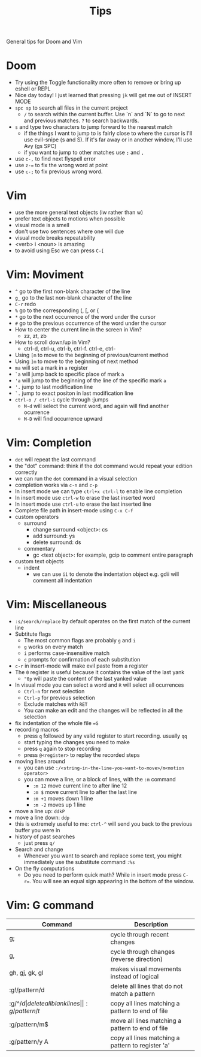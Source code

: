 #+title: Tips

General tips for Doom and Vim

* Doom

- Try using the Toggle functionality more often to remove or bring up eshell or REPL
- Nice day today! I just learned that pressing =jk= will get me out of INSERT MODE
- =spc sp= to search all files in the current project
 - =/= to search within the current buffer. Use `n` and `N` to go to next and
   previous matches. =?= to search backwards.
- =s= and type two characters to jump forward to the nearest match
  - if the things I want to jump to is fairly close to where the cursor is I'll
     use evil-snipe (s and S). If it's far away or in another window, I'll use Avy
     (gs SPC)
  - if you want to jump to other matches use =;= and =,=
- use =c-,= to find next flyspell error
- use =z-== to fix the wrong word at point
- use =c-;= to fix previous wrong word.

* Vim

 - use the more general text objects (iw rather than w)
 - prefer text objects to motions when possible
 - visual mode is a smell
 - don't use two sentences where one will due
 - visual mode breaks repeatability
 - <verb> i <noun> is amazing
 - to avoid using Esc we can press =C-[=

* Vim: Moviment

 - =^= go to the first non-blank character of the line
 - =g_= go to the last non-blank character of the line
 - =C-r= redo
 - =%= go to the corresponding (, [, or {
 - =*= go to the next occurrence of the word under the cursor
 - =#= go to the previous occurrence of the word under the cursor
 - How to center the current line in the screen in Vim?
   - zz, zt, zb
 - How to scroll down/up in Vim?
   - ctrl-d, ctrl-u, ctrl-b, ctrl-f. ctrl-e, ctrl-
 - Using =[m= to move to the beginning of previous/current method
 - Using =]m= to move to the beginning of next method
 - =ma= will set a mark in =a= register
 - =`a= will jump back to specific place of mark =a=
 - ='a= will jump to the beginning of the line of the specific mark =a=
 - ='.= jump to last modification line
 - =`.= jump to exact positon in last modification line
 - =ctrl-o / ctrl-i= cycle through :jumps
   - =M-d= will select the current word, and again will find another ocurrence
   - =M-D= will find occurrence upward

* Vim: Completion

 - =dot= will repeat the last command
 - the "dot" command: think if the dot command would repeat your edition correctly
 - we can run the =dot= command in a visual selection
 - completion works via =c-n= and =c-p=
 - In insert mode we can type =ctrl+x ctrl-l= to enable line completion
 - In insert mode use =ctrl-w= to erase the last inserted word
 - In insert mode use =ctrl-u= to erase the last inserted line
 - Complete file path in insert-mode using =C-x C-f=
 - custom operators
   - surround
     - change surround <object>: cs
     - add surround: ys
     - delete surround: ds
   - commentary
     - gc <text object>: for example, gcip to comment entire paragraph
 - custom text objects
   - indent
     - we can use =ii= to denote the indentation object e.g. gdii will comment all indentation

* Vim: Miscellaneous

 - =:s/search/replace= by default operates on the first match of the current line
 - Subtitute flags
   - The most common flags are probably =g= and =i=
   - =g= works on every match
   - =i= performs case-insensitive match
   - =c= prompts for confirmation of each substitution
 - =c-r= in insert-mode will make evil paste from a register
 - The =0= register is useful because it contains the value of the last yank
   - ="0p= will paste the content of the last yanked value
 - In visual mode you can select a word and =R= will select all ocurrences
   - =Ctrl-n= for next selection
   - =Ctrl-p= for previous selection
   - Exclude matches with =RET=
   - You can make an edit and the changes will be reflected in all the selection
 - fix indentation of the whole file ==G=
 - recording macros
   - press =q= followed by any valid register to start recording. usually =qq=
   - start typing the changes you need to make
   - press =q= again to stop recording
   - press =@<register>= to replay the recorded steps
 - moving lines around
   - you can use =:/<string-in-the-line-you-want-to-move>/m<motion operator>=
   - you can move a line, or a block of lines, with the =:m= command
     - =:m 12= move current line to after line 12
     - =:m $= move current line to after the last line
     - =:m +1= moves down 1 line
     - =:m -2= moves up 1 line
 - move a line up: =ddkP=
 - move a line down: =ddp=
 - this is extremely useful to me: =ctrl-^= will send you back to the previous buffer you were in
 - history of past searches
   - just press =q/=
 - Search and change
   - Whenever you want to search and replace some text, you might immediately use the substitute command =:%s=
 - On the fly computations
   - Do you need to perform quick math? While in insert mode press =C-r==. You will see an equal sign appearing in the bottom of the window.

* Vim: G command

| Command        | Description                                       |
|----------------+---------------------------------------------------|
| g;             | cycle through recent changes                      |
| g,             | cycle through changes (reverse direction)         |
| gh, gj, gk, gl | makes visual movements instead of logical         |
| :g!/pattern/d  | delete all lines that do not match a pattern      |
| :g/^\s*$/d     | delete all blank lines                            |
| :g/pattern/t$  | copy all lines matching a pattern to end of file  |
| :g/pattern/m$  | move all lines matching a pattern to end of file  |
| :g/pattern/y A | copy all lines matching a pattern to register 'a' |
